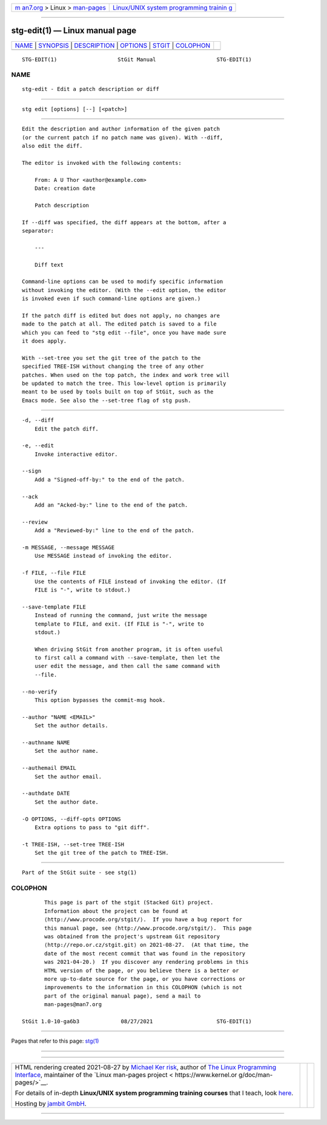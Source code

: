 .. container:: page-top

.. container:: nav-bar

   +----------------------------------+----------------------------------+
   | `m                               | `Linux/UNIX system programming   |
   | an7.org <../../../index.html>`__ | trainin                          |
   | > Linux >                        | g <http://man7.org/training/>`__ |
   | `man-pages <../index.html>`__    |                                  |
   +----------------------------------+----------------------------------+

--------------

stg-edit(1) — Linux manual page
===============================

+-----------------------------------+-----------------------------------+
| `NAME <#NAME>`__ \|               |                                   |
| `SYNOPSIS <#SYNOPSIS>`__ \|       |                                   |
| `DESCRIPTION <#DESCRIPTION>`__ \| |                                   |
| `OPTIONS <#OPTIONS>`__ \|         |                                   |
| `STGIT <#STGIT>`__ \|             |                                   |
| `COLOPHON <#COLOPHON>`__          |                                   |
+-----------------------------------+-----------------------------------+
| .. container:: man-search-box     |                                   |
+-----------------------------------+-----------------------------------+

::

   STG-EDIT(1)                   StGit Manual                   STG-EDIT(1)

NAME
-------------------------------------------------

::

          stg-edit - Edit a patch description or diff


---------------------------------------------------------

::

          stg edit [options] [--] [<patch>]


---------------------------------------------------------------

::

          Edit the description and author information of the given patch
          (or the current patch if no patch name was given). With --diff,
          also edit the diff.

          The editor is invoked with the following contents:

              From: A U Thor <author@example.com>
              Date: creation date

              Patch description

          If --diff was specified, the diff appears at the bottom, after a
          separator:

              ---

              Diff text

          Command-line options can be used to modify specific information
          without invoking the editor. (With the --edit option, the editor
          is invoked even if such command-line options are given.)

          If the patch diff is edited but does not apply, no changes are
          made to the patch at all. The edited patch is saved to a file
          which you can feed to "stg edit --file", once you have made sure
          it does apply.

          With --set-tree you set the git tree of the patch to the
          specified TREE-ISH without changing the tree of any other
          patches. When used on the top patch, the index and work tree will
          be updated to match the tree. This low-level option is primarily
          meant to be used by tools built on top of StGit, such as the
          Emacs mode. See also the --set-tree flag of stg push.


-------------------------------------------------------

::

          -d, --diff
              Edit the patch diff.

          -e, --edit
              Invoke interactive editor.

          --sign
              Add a "Signed-off-by:" to the end of the patch.

          --ack
              Add an "Acked-by:" line to the end of the patch.

          --review
              Add a "Reviewed-by:" line to the end of the patch.

          -m MESSAGE, --message MESSAGE
              Use MESSAGE instead of invoking the editor.

          -f FILE, --file FILE
              Use the contents of FILE instead of invoking the editor. (If
              FILE is "-", write to stdout.)

          --save-template FILE
              Instead of running the command, just write the message
              template to FILE, and exit. (If FILE is "-", write to
              stdout.)

              When driving StGit from another program, it is often useful
              to first call a command with --save-template, then let the
              user edit the message, and then call the same command with
              --file.

          --no-verify
              This option bypasses the commit-msg hook.

          --author "NAME <EMAIL>"
              Set the author details.

          --authname NAME
              Set the author name.

          --authemail EMAIL
              Set the author email.

          --authdate DATE
              Set the author date.

          -O OPTIONS, --diff-opts OPTIONS
              Extra options to pass to "git diff".

          -t TREE-ISH, --set-tree TREE-ISH
              Set the git tree of the patch to TREE-ISH.


---------------------------------------------------

::

          Part of the StGit suite - see stg(1)

COLOPHON
---------------------------------------------------------

::

          This page is part of the stgit (Stacked Git) project.
          Information about the project can be found at 
          ⟨http://www.procode.org/stgit/⟩.  If you have a bug report for
          this manual page, see ⟨http://www.procode.org/stgit/⟩.  This page
          was obtained from the project's upstream Git repository
          ⟨http://repo.or.cz/stgit.git⟩ on 2021-08-27.  (At that time, the
          date of the most recent commit that was found in the repository
          was 2021-04-20.)  If you discover any rendering problems in this
          HTML version of the page, or you believe there is a better or
          more up-to-date source for the page, or you have corrections or
          improvements to the information in this COLOPHON (which is not
          part of the original manual page), send a mail to
          man-pages@man7.org

   StGit 1.0-10-ga6b3             08/27/2021                    STG-EDIT(1)

--------------

Pages that refer to this page: `stg(1) <../man1/stg.1.html>`__

--------------

--------------

.. container:: footer

   +-----------------------+-----------------------+-----------------------+
   | HTML rendering        |                       | |Cover of TLPI|       |
   | created 2021-08-27 by |                       |                       |
   | `Michael              |                       |                       |
   | Ker                   |                       |                       |
   | risk <https://man7.or |                       |                       |
   | g/mtk/index.html>`__, |                       |                       |
   | author of `The Linux  |                       |                       |
   | Programming           |                       |                       |
   | Interface <https:     |                       |                       |
   | //man7.org/tlpi/>`__, |                       |                       |
   | maintainer of the     |                       |                       |
   | `Linux man-pages      |                       |                       |
   | project <             |                       |                       |
   | https://www.kernel.or |                       |                       |
   | g/doc/man-pages/>`__. |                       |                       |
   |                       |                       |                       |
   | For details of        |                       |                       |
   | in-depth **Linux/UNIX |                       |                       |
   | system programming    |                       |                       |
   | training courses**    |                       |                       |
   | that I teach, look    |                       |                       |
   | `here <https://ma     |                       |                       |
   | n7.org/training/>`__. |                       |                       |
   |                       |                       |                       |
   | Hosting by `jambit    |                       |                       |
   | GmbH                  |                       |                       |
   | <https://www.jambit.c |                       |                       |
   | om/index_en.html>`__. |                       |                       |
   +-----------------------+-----------------------+-----------------------+

--------------

.. container:: statcounter

   |Web Analytics Made Easy - StatCounter|

.. |Cover of TLPI| image:: https://man7.org/tlpi/cover/TLPI-front-cover-vsmall.png
   :target: https://man7.org/tlpi/
.. |Web Analytics Made Easy - StatCounter| image:: https://c.statcounter.com/7422636/0/9b6714ff/1/
   :class: statcounter
   :target: https://statcounter.com/

